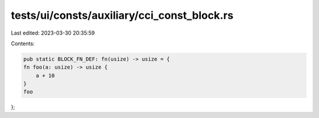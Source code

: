 tests/ui/consts/auxiliary/cci_const_block.rs
============================================

Last edited: 2023-03-30 20:35:59

Contents:

.. code-block:: rs

    pub static BLOCK_FN_DEF: fn(usize) -> usize = {
    fn foo(a: usize) -> usize {
        a + 10
    }
    foo
};


